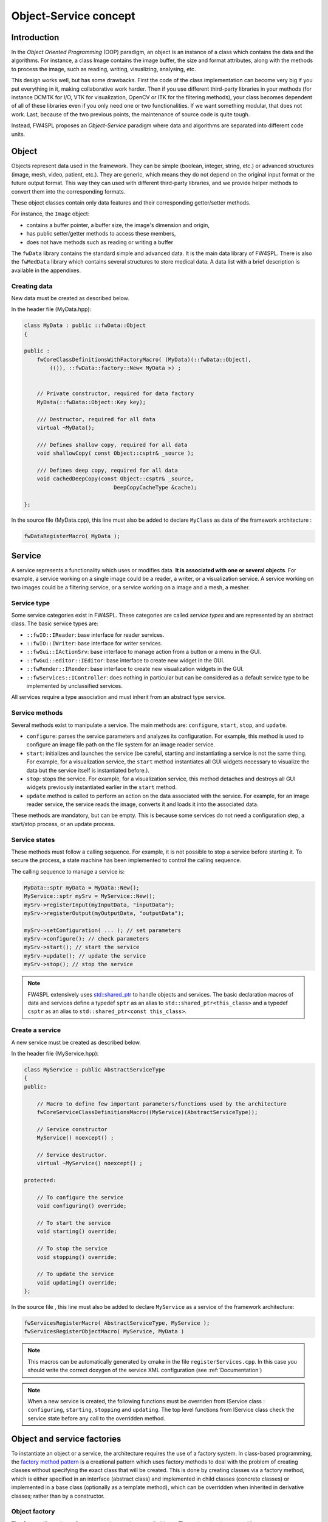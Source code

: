 Object-Service concept
======================

Introduction
------------

In the *Object Oriented Programming* (OOP) paradigm, an object is an instance of a class
which contains the data and the algorithms. For instance, a class Image contains the image buffer, the size and format attributes, along with the methods to process the image, such as reading, writing, visualizing, analysing, etc.
 
This design works well, but has some drawbacks. First the code of the class implementation can become very big if you put everything in it, making collaborative work harder. Then if you use different third-party libraries in your methods (for instance DCMTK for I/O, VTK for visualization, OpenCV or ITK for the filtering methods), your class becomes dependent of all of these libraries even if you only need one or two functionalities. If we want something modular, that does not work. Last, because of the two previous points, the maintenance of source code is quite tough.

Instead, FW4SPL proposes an *Object-Service* paradigm where data and algorithms are separated into different code units.

Object
-------

Objects represent data used in the framework. 
They can be simple (boolean, integer, string, etc.) or advanced structures 
(image, mesh, video, patient, etc.). They are generic, which means they do not depend on the original input format or the future output format. This way they can used with different third-party libraries, and we provide helper methods to convert them into the corresponding formats.

These object classes contain only data features and their corresponding getter/setter methods.

For instance, the ``Image`` object:

- contains a buffer pointer, a buffer size, the image's dimension and origin,
- has public setter/getter methods to access these members,
- does not have methods such as reading or writing a buffer

The ``fwData`` library contains the standard simple and advanced data. 
It is the main data library of FW4SPL. There is also the ``fwMedData`` library which 
contains several structures to store medical data.
A data list with a brief description is available in the appendixes.

Creating data
~~~~~~~~~~~~~

New data must be created as described below.

In the header file (MyData.hpp):

.. code:: cpp

    class MyData : public ::fwData::Object
    {

    public :
        fwCoreClassDefinitionsWithFactoryMacro( (MyData)(::fwData::Object),
            (()), ::fwData::factory::New< MyData >) ;


        // Private constructor, required for data factory
        MyData(::fwData::Object::Key key);

        /// Destructor, required for all data
        virtual ~MyData();

        /// Defines shallow copy, required for all data
        void shallowCopy( const Object::csptr& _source );

        /// Defines deep copy, required for all data
        void cachedDeepCopy(const Object::csptr& _source,
                                DeepCopyCacheType &cache);

    };

In the source file (MyData.cpp), this line must also be added to declare
``MyClass`` as data of the framework architecture :

.. code:: cpp

    fwDataRegisterMacro( MyData );

Service
-------

A service represents a functionality which uses or modifies data. **It
is associated with one or several objects**. For example, a service working on a
single image could be a reader, a writer, or a visualization service. A service working on two images could be a filtering service, 
or a service working on a image and a mesh, a mesher.

Service type
~~~~~~~~~~~~

Some service categories exist in FW4SPL. These categories are called *service
types* and are represented by an abstract class. The basic service types are:

- ``::fwIO::IReader``: base interface for reader services.
- ``::fwIO::IWriter``: base interface for writer services.
- ``::fwGui::IActionSrv``: base interface to manage action from a button or a
  menu in the GUI.
- ``::fwGui::editor::IEditor``:  base interface to create new widget in the GUI.
- ``::fwRender::IRender``: base interface to create new visualization widgets in
  the GUI.
- ``::fwServices::IController``: does nothing in particular but can be considered as
  a default service type to be implemented by unclassified services.

All services require a type association and must inherit from an abstract
type service.

Service methods
~~~~~~~~~~~~~~~

Several methods exist to manipulate a service. The main methods are:
``configure``, ``start``, ``stop``, and ``update``.

- ``configure``: parses the service parameters and analyzes its
  configuration. For example, this method is used to configure an image file
  path on the file system for an image reader service.
- ``start``: initializes and launches the service (be careful,
  starting and instantiating a service is not the same thing. For
  example, for a visualization service, the ``start`` method instantiates all GUI
  widgets necessary to visualize the data but the service itself is
  instantiated before.).
- ``stop``: stops the service. For example, for a visualization
  service, this method detaches and destroys all GUI widgets previously
  instantiated earlier in the ``start`` method.
- ``update`` method is called to perform an action on the data associated with the
  service. For example, for an image reader service, the service reads the
  image, converts it and loads it into the associated data.

These methods are mandatory, but can be empty. This is because some services do
not need a configuration step, a start/stop process, or an update process.

Service states
~~~~~~~~~~~~~~

These methods must follow a calling sequence. For example, it is not possible to
stop a service before starting it. To secure the process, a state machine
has been implemented to control the calling sequence.

The calling sequence to manage a service is:

.. code:: cpp

    MyData::sptr myData = MyData::New();
    MyService::sptr mySrv = MyService::New();
    mySrv->registerInput(myInputData, "inputData");
    mySrv->registerOutput(myOutputData, "outputData");

    mySrv->setConfiguration( ... ); // set parameters
    mySrv->configure(); // check parameters
    mySrv->start(); // start the service
    mySrv->update(); // update the service
    mySrv->stop(); // stop the service

.. note::
    FW4SPL extensively uses `std::shared_ptr <http://en.cppreference.com/w/cpp/memory/shared_ptr>`_ to handle objects 
    and services. The basic declaration macros of data and services define a typedef ``sptr`` as an alias to 
    ``std::shared_ptr<this_class>`` and a typedef ``csptr`` as an alias to ``std::shared_ptr<const this_class>``.

Create a service
~~~~~~~~~~~~~~~~

A new service must be created as described below.

In the header file (MyService.hpp):

.. code:: cpp

    class MyService : public AbstractServiceType
    {
    public:

        // Macro to define few important parameters/functions used by the architecture
        fwCoreServiceClassDefinitionsMacro((MyService)(AbstractServiceType));

        // Service constructor
        MyService() noexcept() ;

        // Service destructor.
        virtual ~MyService() noexcept() ;

    protected:

        // To configure the service
        void configuring() override;

        // To start the service
        void starting() override;

        // To stop the service
        void stopping() override;

        // To update the service
        void updating() override;
    };

In the source file , this line must also be added to declare ``MyService`` as a service of the 
framework architecture:

.. code:: cpp

    fwServicesRegisterMacro( AbstractServiceType, MyService );
    fwServicesRegisterObjectMacro( MyService, MyData )

.. note::
    This macros can be automatically generated by cmake in the file ``registerServices.cpp``. In this case you should 
    write the correct doxygen of the service XML configuration (see :ref:`Documentation`)

.. note::
    When a new service is created, the following functions must be overriden
    from IService class : ``configuring``, ``starting``, ``stopping`` and 
    ``updating``.  The top level functions from IService class check the 
    service state before any call to the overridden method.

Object and service factories
----------------------------

To instantiate an object or a service, the architecture requires the use of a
factory system. In class-based programming, the `factory method pattern`_ is a
creational pattern which uses factory methods to deal with the problem of
creating classes without specifying the exact class that will be created. This
is done by creating classes via a factory method, which is either specified in
an interface (abstract class) and implemented in child classes (concrete
classes) or implemented in a base class (optionally as a template method),
which can be overridden when inherited in derivative classes; rather than by a
constructor.

.. _`factory method pattern`: http://en.wikipedia.org/wiki/Factory_method_pattern

Object factory
~~~~~~~~~~~~~~

The ``fwData`` library has a factory to register and create all objects.
The registration is managed by two macros:

.. code:: cpp

    // in .hpp file
    fwCoreClassDefinitionsWithFactoryMacro( (MyData)(::fwData::Object),
        (()), ::fwData::factory::New< MyData >);

    // in .cpp file
    fwDataRegisterMacro( MyData );

Then, there data can be instantiated in two ways:

.. code:: cpp

    // Direct creation
    MyData::sptr obj = MyData::New();

    // Factory creation (here obj is an object of type
    // MyData, it is then possible to cast it dynamically)
    ::fwData::Object::sptr obj = ::fwData::factory::New("MyData");
    MyData::sptr myData = MyData::dynamicCast(obj);

Service factory
~~~~~~~~~~~~~~~

The ``fwService`` library has a factory to register and create all
services. The registration is managed by two macros:

.. code:: cpp

    // in .hpp file
    fwCoreServiceClassDefinitionsMacro ((MyService)(AbstractServiceType));

    // in .cpp file
    fwServicesRegisterMacro( AbstractServiceType, MyService, MyData );

Then, there is only one way to build a service in the framework:

.. code:: cpp

    ::fwServices::registry::ServiceFactory::sptr srvFactory
            = ::fwServices::registry::ServiceFactory::getDefault();

    // Factory creation (here srv is a service of type MyService,
    // it is possible to cast it)
    ::fwServices::IService::sptr srv = srvFactory->create("MyService");

Object-Service registry
-----------------------

The FW4SPL architecture is standardized thanks to:

- Abstract classes ``fwData::Object`` and ``fwService::IService``.
- The two factory systems.

In an application, one of the problems is managing the life cycle of a large number of object instances and their services. This problem is solved by the class ``fwServices::registry::ObjectService`` which maintains the relationship
between objects and services. This class concept is very simple :

.. code-block:: cpp

    // OSR is a singleton
    class ObjectService
    {
    public:
      // ...
    
      // Associates a service to an object
      void registerService ( ::fwData::Object::sptr obj,
                             const ::fwServices::IService::KeyType& objKey,
                             ::fwServices::IService::AccessType access,
                             ::fwServices::IService::sptr service);
                             
      // Dissociates a service from an object
      void unregisterService ( const ::fwServices::IService::KeyType& objKey, 
                               ::fwServices::IService::AccessType access,
                               IService::sptr service );
                               
      // ...
    }

This registry manages the object-service relationships and guarantees the non-destruction of an object while some services are still working on it. 

Each object associated with the service must provide a **key** and an **access type**. The **key** is used to retrieve the object in the service code, while the **access type**
tells how the object can be accessed: read, read/write or write.

Object retrieval
~~~~~~~~~~~~~~~~~

Thus, to retrieve the registered objects of a service, there are two different methods :

.. code-block :: cpp

    class IService
    {
    public: 
      // ...
      template<class DATATYPE> CSPTR(DATATYPE) getInput( const KeyType& key) const;
      template<class DATATYPE>  SPTR(DATATYPE) getInOut( const KeyType& key) const;
      // ...
    };

For instance, if we have a ``::fwData::Image`` registered as ``"image"`` key with ``INOUT`` access type, and a ``::fwData::Mesh`` registered as ``"mesh"`` key with ``IN`` access 
type we can retrieve them in a method of the service this way:

.. code-block :: cpp

    ::fwData::Image::sptr image = this->getInOut< ::fwData::Image>("image");
    ::fwData::Mesh::csptr mesh  = this->getInput< ::fwData::Mesh>("mesh");

Object access type
-------------------

How to choose between the different access type for a given data ?

1. Read-only (*IN*)
    - If you don't modify the data and so that means you can deal with a const pointer on the data, then this is the right choice.
2. Write-only (*OUT*)
    - This is a special case when the service will actually create the data. The data doesn't exist before the service creation. At some point, during ``start()``, or ``update()`` or elsewhere, the data is allocated, filled and registered in the OSR :
    
.. code-block :: cpp

    ::IService::setOutput(const KeyType& key, const ::fwData::Object::sptr& object);
    //..
    ::fwData::Image::sptr image = ::fwData::Image::New();
    this->setOutput("outputImage", image);

3. Read-Write
    - The object already exists, and you need to modify it.

This topic is explained more widely in the :ref:`AppConfig<App-config>` section.

.. _Object-Service_example:

Object-Service concept example
------------------------------

To conclude, the generic object-service concept is illustrated with this
example:

.. code-block:: cpp

    // Create an object
    ::fwData::Object::sptr obj = ::fwData::factory::New("::fwData::Image");

    // Create a reader and a view for this object
    ::fwServices::IService::sptr reader
        = ::fwServices::add(obj, "::io::IReader", "MyCustomImageReader");
    ::fwServices::IService::sptr view
        = ::fwServices::add(obj, "::fwRender::IRender", "MyCustomImageView");

    // Configure and start services
    reader->setConfiguration ( /* ... */ );
    reader->configure();
    reader->start();

    view->setConfiguration ( /* ... */ );
    view->configure();
    view->start();

    // Execute services
    reader->update(); // Read image on filesystem
    view->update(); // Refresh visualization with the new image buffer

    // Stop services
    reader->stop();
    view->stop();

    // Destroy services
    ::fwServices::registry::ObjectService::unregisterService(reader);
    ::fwServices::registry::ObjectService::unregisterService(view);

This example shows the code to create a small application to read an image
and visualize it. You can easily transform this code to build an application
which reads and displays a 3D mesh by changing object and services
implementation strings only.

However, most applications made with FW4SPL are not built this way. Instead, we use :ref:`AppConfig<App-config>`, which allows to simplify the code above by a declarative approach based on XML files.
